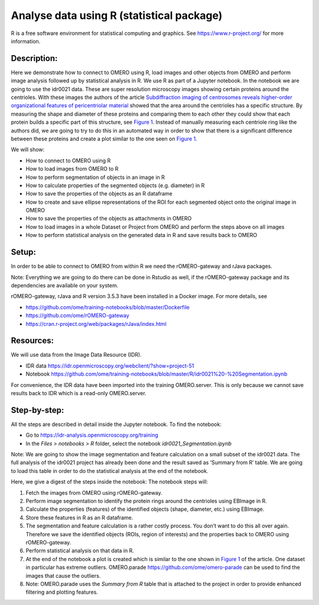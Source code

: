 Analyse data using R (statistical package)
==========================================

R is a free software environment for statistical computing and graphics. See \ https://www.r-project.org/\  for more information. 

**Description:**
----------------

Here we demonstrate how to connect to OMERO using R, load images and
other objects from OMERO and perform image analysis followed up by
statistical analysis in R. We use R as part of a Jupyter notebook. In
the notebook we are going to use the idr0021 data. These are super
resolution microscopy images showing certain proteins around the
centrioles. With these images the authors of the
article \ `Subdiffraction imaging of centrosomes reveals higher-order
organizational features of pericentriolar
material <https://www.nature.com/articles/ncb2591>`__\  showed that the
area around the centrioles has a specific structure. By measuring the
shape and diameter of these proteins and comparing them to each other
they could show that each protein builds a specific part of this
structure, see \ `Figure
1 <https://www.nature.com/articles/ncb2591/figures/1>`__\ . Instead of
manually measuring each centriole ring like the authors did, we are
going to try to do this in an automated way in order to show that there
is a significant difference between these proteins and create a plot
similar to the one seen on \ `Figure
1 <https://www.nature.com/articles/ncb2591/figures/1>`__\ .

We will show:

-  How to connect to OMERO using R

-  How to load images from OMERO to R

-  How to perform segmentation of objects in an image in R

-  How to calculate properties of the segmented objects (e.g. diameter) in R

-  How to save the properties of the objects as an R dataframe

-  How to create and save ellipse representations of the ROI for each
   segmented object onto the original image in OMERO

-  How to save the properties of the objects as attachments in OMERO

-  How to load images in a whole Dataset or Project from OMERO and perform the steps above on all images

-  How to perform statistical analysis on the generated data in R and save results back to OMERO

**Setup:**
----------

In order to be able to connect to OMERO from within R we need the
rOMERO-gateway and rJava packages.

Note: Everything we are going to do there can be done in Rstudio as
well, if the rOMERO-gateway package and its dependencies are available
on your system.

rOMERO-gateway, rJava and R version 3.5.3 have been installed in a Docker image. For more details, see

-  https://github.com/ome/training-notebooks/blob/master/Dockerfile

-  https://github.com/ome/rOMERO-gateway

-  https://cran.r-project.org/web/packages/rJava/index.html

**Resources:**
--------------

We will use data from the Image Data Resource (IDR).

-  IDR data \ https://idr.openmicroscopy.org/webclient/?show=project-51

-  Notebook \ https://github.com/ome/training-notebooks/blob/master/R/idr0021%20-%20Segmentation.ipynb

For convenience, the IDR data have been imported into the training
OMERO.server. This is only because we cannot save results back to IDR
which is a read-only OMERO.server.

**Step-by-step:**
-----------------

All the steps are described in detail inside the Jupyter notebook. To
find the notebook:

-  Go to ​\ \ https://idr-analysis.openmicroscopy.org/training\

-  In the *Files > notebooks > R* folder, select the notebook *idr0021_Segmentation.ipynb*

Note: We are going to show the image segmentation and feature calculation on a small subset of the idr0021 data. The full analysis of the idr0021 project has already been done and the result saved as ‘Summary from R’ table. We are going to load this table in order to do
the statistical analysis at the end of the notebook.

Here, we give a digest of the steps inside the notebook: The notebook steps will:

1. Fetch the images from OMERO using rOMERO-gateway.

2. Perform image segmentation to identify the protein rings around the centrioles using EBImage in R.

3. Calculate the properties (features) of the identified objects (shape, diameter, etc.) using EBImage.

4. Store these features in R as an R dataframe.

5. The segmentation and feature calculation is a rather costly process. You don’t want to do this all over again. Therefore we save the identified objects (ROIs, region of interests) and the properties back to OMERO using rOMERO-gateway.

6. Perform statistical analysis on that data in R.

7. At the end of the notebook a plot is created which is similar to the one shown in \ `Figure 1 <https://www.nature.com/articles/ncb2591/figures/1>`__\  of the article. One dataset in particular has extreme outliers. OMERO.parade https://github.com/ome/omero-parade can be used to find the images that cause the outliers.

8. Note: OMERO.parade uses the *Summary from R* table that is attached to the project in order to provide enhanced filtering and plotting features.
